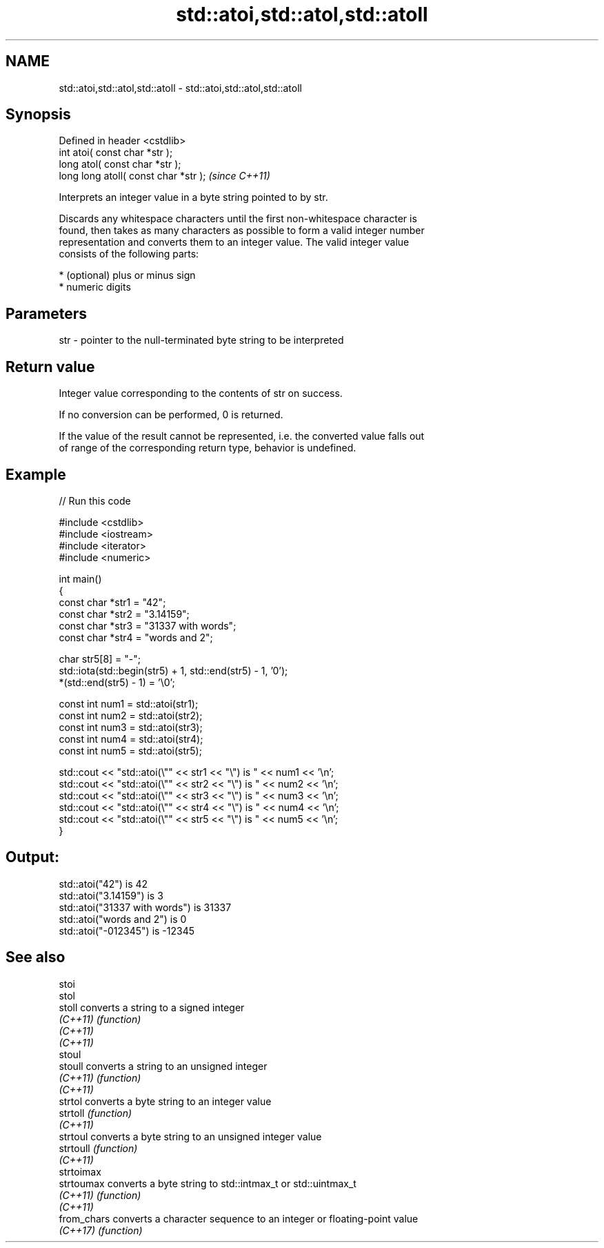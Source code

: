 .TH std::atoi,std::atol,std::atoll 3 "2022.03.29" "http://cppreference.com" "C++ Standard Libary"
.SH NAME
std::atoi,std::atol,std::atoll \- std::atoi,std::atol,std::atoll

.SH Synopsis
   Defined in header <cstdlib>
   int atoi( const char *str );
   long atol( const char *str );
   long long atoll( const char *str );  \fI(since C++11)\fP

   Interprets an integer value in a byte string pointed to by str.

   Discards any whitespace characters until the first non-whitespace character is
   found, then takes as many characters as possible to form a valid integer number
   representation and converts them to an integer value. The valid integer value
   consists of the following parts:

     * (optional) plus or minus sign
     * numeric digits

.SH Parameters

   str - pointer to the null-terminated byte string to be interpreted

.SH Return value

   Integer value corresponding to the contents of str on success.

   If no conversion can be performed, 0 is returned.

   If the value of the result cannot be represented, i.e. the converted value falls out
   of range of the corresponding return type, behavior is undefined.

.SH Example


// Run this code

 #include <cstdlib>
 #include <iostream>
 #include <iterator>
 #include <numeric>

 int main()
 {
     const char *str1 = "42";
     const char *str2 = "3.14159";
     const char *str3 = "31337 with words";
     const char *str4 = "words and 2";

     char str5[8] = "-";
     std::iota(std::begin(str5) + 1, std::end(str5) - 1, '0');
     *(std::end(str5) - 1) = '\\0';

     const int num1 = std::atoi(str1);
     const int num2 = std::atoi(str2);
     const int num3 = std::atoi(str3);
     const int num4 = std::atoi(str4);
     const int num5 = std::atoi(str5);

     std::cout << "std::atoi(\\"" << str1 << "\\") is " << num1 << '\\n';
     std::cout << "std::atoi(\\"" << str2 << "\\") is " << num2 << '\\n';
     std::cout << "std::atoi(\\"" << str3 << "\\") is " << num3 << '\\n';
     std::cout << "std::atoi(\\"" << str4 << "\\") is " << num4 << '\\n';
     std::cout << "std::atoi(\\"" << str5 << "\\") is " << num5 << '\\n';
 }

.SH Output:

 std::atoi("42") is 42
 std::atoi("3.14159") is 3
 std::atoi("31337 with words") is 31337
 std::atoi("words and 2") is 0
 std::atoi("-012345") is -12345

.SH See also

   stoi
   stol
   stoll      converts a string to a signed integer
   \fI(C++11)\fP    \fI(function)\fP
   \fI(C++11)\fP
   \fI(C++11)\fP
   stoul
   stoull     converts a string to an unsigned integer
   \fI(C++11)\fP    \fI(function)\fP
   \fI(C++11)\fP
   strtol     converts a byte string to an integer value
   strtoll    \fI(function)\fP
   \fI(C++11)\fP
   strtoul    converts a byte string to an unsigned integer value
   strtoull   \fI(function)\fP
   \fI(C++11)\fP
   strtoimax
   strtoumax  converts a byte string to std::intmax_t or std::uintmax_t
   \fI(C++11)\fP    \fI(function)\fP
   \fI(C++11)\fP
   from_chars converts a character sequence to an integer or floating-point value
   \fI(C++17)\fP    \fI(function)\fP
